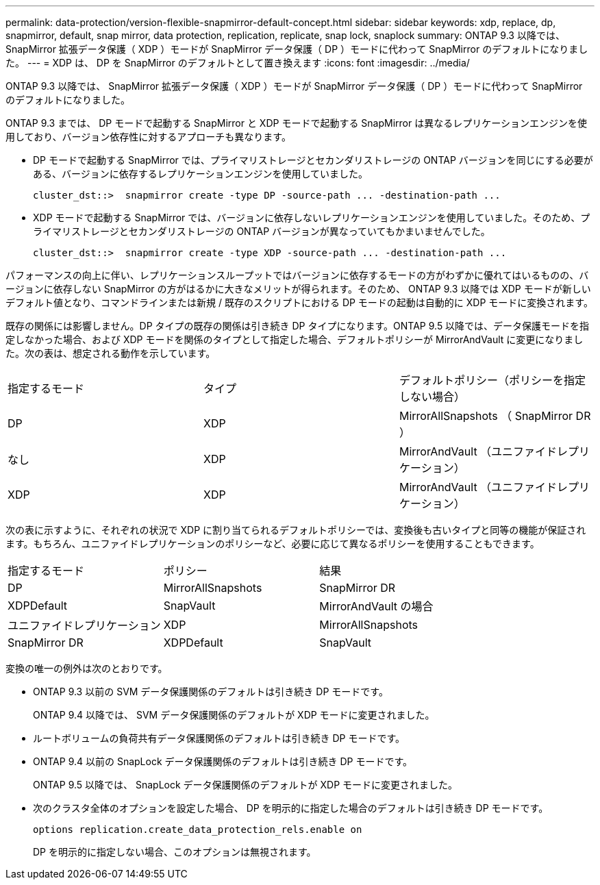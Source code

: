 ---
permalink: data-protection/version-flexible-snapmirror-default-concept.html 
sidebar: sidebar 
keywords: xdp, replace, dp, snapmirror, default, snap mirror, data protection, replication, replicate, snap lock, snaplock 
summary: ONTAP 9.3 以降では、 SnapMirror 拡張データ保護（ XDP ）モードが SnapMirror データ保護（ DP ）モードに代わって SnapMirror のデフォルトになりました。 
---
= XDP は、 DP を SnapMirror のデフォルトとして置き換えます
:icons: font
:imagesdir: ../media/


[role="lead"]
ONTAP 9.3 以降では、 SnapMirror 拡張データ保護（ XDP ）モードが SnapMirror データ保護（ DP ）モードに代わって SnapMirror のデフォルトになりました。

ONTAP 9.3 までは、 DP モードで起動する SnapMirror と XDP モードで起動する SnapMirror は異なるレプリケーションエンジンを使用しており、バージョン依存性に対するアプローチも異なります。

* DP モードで起動する SnapMirror では、プライマリストレージとセカンダリストレージの ONTAP バージョンを同じにする必要がある、バージョンに依存するレプリケーションエンジンを使用していました。
+
[listing]
----
cluster_dst::>  snapmirror create -type DP -source-path ... -destination-path ...
----
* XDP モードで起動する SnapMirror では、バージョンに依存しないレプリケーションエンジンを使用していました。そのため、プライマリストレージとセカンダリストレージの ONTAP バージョンが異なっていてもかまいませんでした。
+
[listing]
----
cluster_dst::>  snapmirror create -type XDP -source-path ... -destination-path ...
----


パフォーマンスの向上に伴い、レプリケーションスループットではバージョンに依存するモードの方がわずかに優れてはいるものの、バージョンに依存しない SnapMirror の方がはるかに大きなメリットが得られます。そのため、 ONTAP 9.3 以降では XDP モードが新しいデフォルト値となり、コマンドラインまたは新規 / 既存のスクリプトにおける DP モードの起動は自動的に XDP モードに変換されます。

既存の関係には影響しません。DP タイプの既存の関係は引き続き DP タイプになります。ONTAP 9.5 以降では、データ保護モードを指定しなかった場合、および XDP モードを関係のタイプとして指定した場合、デフォルトポリシーが MirrorAndVault に変更になりました。次の表は、想定される動作を示しています。

[cols="3*"]
|===


| 指定するモード | タイプ | デフォルトポリシー（ポリシーを指定しない場合） 


 a| 
DP
 a| 
XDP
 a| 
MirrorAllSnapshots （ SnapMirror DR ）



 a| 
なし
 a| 
XDP
 a| 
MirrorAndVault （ユニファイドレプリケーション）



 a| 
XDP
 a| 
XDP
 a| 
MirrorAndVault （ユニファイドレプリケーション）

|===
次の表に示すように、それぞれの状況で XDP に割り当てられるデフォルトポリシーでは、変換後も古いタイプと同等の機能が保証されます。もちろん、ユニファイドレプリケーションのポリシーなど、必要に応じて異なるポリシーを使用することもできます。

[cols="3*"]
|===


| 指定するモード | ポリシー | 結果 


 a| 
DP
 a| 
MirrorAllSnapshots
 a| 
SnapMirror DR



 a| 
XDPDefault
 a| 
SnapVault



 a| 
MirrorAndVault の場合
 a| 
ユニファイドレプリケーション



 a| 
XDP
 a| 
MirrorAllSnapshots
 a| 
SnapMirror DR



 a| 
XDPDefault
 a| 
SnapVault



 a| 
MirrorAndVault の場合
 a| 
ユニファイドレプリケーション

|===
変換の唯一の例外は次のとおりです。

* ONTAP 9.3 以前の SVM データ保護関係のデフォルトは引き続き DP モードです。
+
ONTAP 9.4 以降では、 SVM データ保護関係のデフォルトが XDP モードに変更されました。

* ルートボリュームの負荷共有データ保護関係のデフォルトは引き続き DP モードです。
* ONTAP 9.4 以前の SnapLock データ保護関係のデフォルトは引き続き DP モードです。
+
ONTAP 9.5 以降では、 SnapLock データ保護関係のデフォルトが XDP モードに変更されました。

* 次のクラスタ全体のオプションを設定した場合、 DP を明示的に指定した場合のデフォルトは引き続き DP モードです。
+
[listing]
----
options replication.create_data_protection_rels.enable on
----
+
DP を明示的に指定しない場合、このオプションは無視されます。


